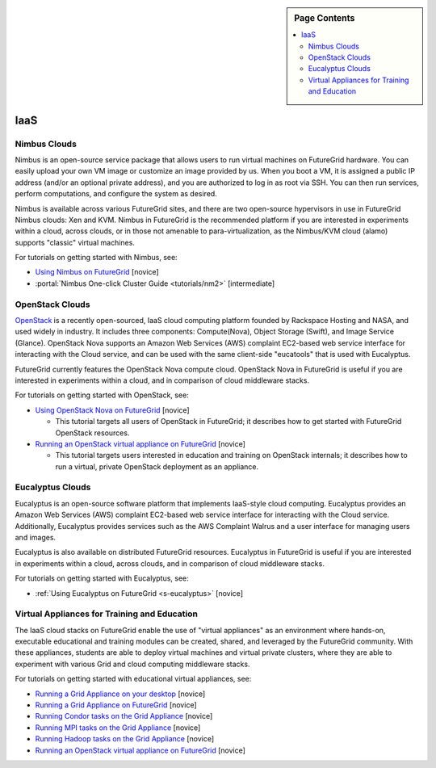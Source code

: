.. sidebar:: Page Contents

   .. contents::
      :local:

.. _s-iaas:

IaaS
======================================================================


Nimbus Clouds
----------------------------------------------------------------------

Nimbus is an open-source service package that allows users to run
virtual machines on FutureGrid hardware. You can easily upload your own
VM image or customize an image provided by us. When you boot a VM, it is
assigned a public IP address (and/or an optional private address), and
you are authorized to log in as root via SSH. You can then run services,
perform computations, and configure the system as desired.

Nimbus is available across various FutureGrid sites, and there are
two open-source hypervisors in use in FutureGrid Nimbus clouds: Xen and
KVM. Nimbus in FutureGrid is the recommended platform if you are
interested in experiments within a cloud, across clouds, or in those not
amenable to para-virtualization, as the Nimbus/KVM cloud (alamo)
supports "classic" virtual machines.

For tutorials on getting started with Nimbus, see:

-  `Using Nimbus on FutureGrid <nimbus.html>`_ [novice]
-  :portal:`Nimbus One-click Cluster
   Guide <tutorials/nm2>` [intermediate]

OpenStack Clouds
----------------------------------------------------------------------

`OpenStack <http://www.openstack.org/>`__ is a recently open-sourced,
IaaS cloud computing platform founded by Rackspace Hosting and NASA, and
used widely in industry. It includes three components: Compute(Nova),
Object Storage (Swift), and Image Service (Glance). OpenStack Nova
supports an  Amazon Web Services (AWS) complaint EC2-based web service
interface for interacting with the Cloud service, and can be used with
the same client-side "eucatools" that is used with Eucalyptus.

FutureGrid currently features the OpenStack Nova compute cloud. 
OpenStack Nova in FutureGrid is useful if you are interested in
experiments within a cloud, and in comparison of cloud middleware
stacks.

For tutorials on getting started with OpenStack, see:

-  `Using OpenStack Nova on FutureGrid <openstackhavana.html>`_ [novice]

   -  This tutorial targets all users of OpenStack in FutureGrid; it
      describes how to get started with FutureGrid OpenStack resources.

-  `Running an OpenStack virtual appliance on FutureGrid <os1.html>`_ [novice]

   -  This tutorial targets users interested in education and training
      on OpenStack internals; it describes how to run a virtual, private
      OpenStack deployment as an appliance.

Eucalyptus Clouds
----------------------------------------------------------------------

Eucalyptus is an open-source software platform that implements
IaaS-style cloud computing. Eucalyptus provides an Amazon Web Services
(AWS) complaint EC2-based web service interface for interacting with the
Cloud service. Additionally, Eucalyptus provides services such as the
AWS Complaint Walrus and a user interface for managing users and
images.

Eucalyptus is also available on distributed FutureGrid resources.
Eucalyptus in FutureGrid is useful if  you are interested in experiments
within a cloud, across clouds, and in comparison of cloud middleware
stacks.

For tutorials on getting started with Eucalyptus, see:

-  :ref:`Using Eucalyptus on FutureGrid <s-eucalyptus>` [novice]



Virtual Appliances for Training and Education
----------------------------------------------------------------------

The IaaS cloud stacks on FutureGrid enable the use of "virtual
appliances" as an environment where hands-on, executable educational and
training modules can be created, shared, and leveraged by the FutureGrid
community. With these appliances, students are able to deploy virtual
machines and virtual private clusters, where they are able to experiment
with various Grid and cloud computing middleware stacks.

For tutorials on getting started with educational virtual appliances,
see:


-  `Running a Grid Appliance on your desktop <ga1.html>`_  [novice]
-  `Running a Grid Appliance on FutureGrid <ga9.html>`_ [novice]
-  `Running Condor tasks on the Grid Appliance <ga8.html>`_ [novice]
-  `Running MPI tasks on the Grid Appliance <mp1.html>`_ [novice]
-  `Running Hadoop tasks on the Grid Appliance <ga10.html>`_ [novice]
-  `Running an OpenStack virtual appliance on FutureGrid <os1.html>`_ [novice]

